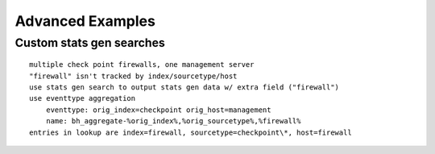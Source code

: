 Advanced Examples
=================

Custom stats gen searches
-------------------------

::

    multiple check point firewalls, one management server
    "firewall" isn't tracked by index/sourcetype/host
    use stats gen search to output stats gen data w/ extra field ("firewall")
    use eventtype aggregation
        eventtype: orig_index=checkpoint orig_host=management
        name: bh_aggregate-%orig_index%,%orig_sourcetype%,%firewall%
    entries in lookup are index=firewall, sourcetype=checkpoint\*, host=firewall
